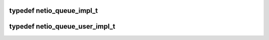 .. -*- coding: utf-8; mode: rst -*-
.. src-file: arch/tile/include/hv/drv_xgbe_impl.h

.. _`netio_queue_impl_t`:

typedef netio_queue_impl_t
==========================

.. c:type:: typedef netio_queue_impl_t


.. _`netio_queue_user_impl_t`:

typedef netio_queue_user_impl_t
===============================

.. c:type:: typedef netio_queue_user_impl_t


.. This file was automatic generated / don't edit.

